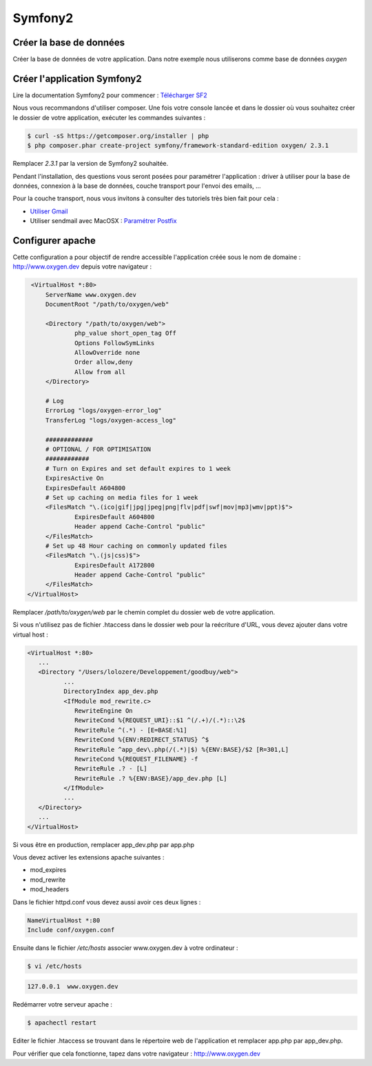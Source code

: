 Symfony2
========

Créer la base de données
------------------------

Créer la base de données de votre application. Dans notre exemple nous utiliserons comme base de données *oxygen*

Créer l'application Symfony2
----------------------------

Lire la documentation Symfony2 pour commencer : `Télécharger SF2 <http://symfony.com/download>`_

Nous vous recommandons d'utiliser composer. Une fois votre console lancée et 
dans le dossier où vous souhaitez créer le dossier de votre application, exécuter les
commandes suivantes :

.. code-block:: bash

    $ curl -sS https://getcomposer.org/installer | php
    $ php composer.phar create-project symfony/framework-standard-edition oxygen/ 2.3.1

Remplacer *2.3.1* par la version de Symfony2 souhaitée.

Pendant l'installation, des questions vous seront posées pour paramétrer l'application : driver à utiliser pour la base de données, 
connexion à la base de données, couche transport pour l'envoi des emails, ...

Pour la couche transport, nous vous invitons à consulter des tutoriels très bien fait pour cela :

* `Utiliser Gmail <http://symfony.com/fr/doc/current/cookbook/email/gmail.html>`_
* Utiliser sendmail avec MacOSX : `Paramétrer Postfix <http://www.justneuf.com/wiki/index.php/Envoyer_un_email_par_php_sous_Mac_OS_X>`_

Configurer apache
-----------------

Cette configuration a pour objectif de rendre accessible l'application créée sous le nom de domaine :
http://www.oxygen.dev depuis votre navigateur :

.. code-block:: apache

    <VirtualHost *:80>
        ServerName www.oxygen.dev
        DocumentRoot "/path/to/oxygen/web"

        <Directory "/path/to/oxygen/web">
                php_value short_open_tag Off
                Options FollowSymLinks
                AllowOverride none
                Order allow,deny
                Allow from all
        </Directory>

        # Log
        ErrorLog "logs/oxygen-error_log"
        TransferLog "logs/oxygen-access_log"

        #############
        # OPTIONAL / FOR OPTIMISATION
        ############
        # Turn on Expires and set default expires to 1 week
        ExpiresActive On
        ExpiresDefault A604800
        # Set up caching on media files for 1 week
        <FilesMatch "\.(ico|gif|jpg|jpeg|png|flv|pdf|swf|mov|mp3|wmv|ppt)$">
                ExpiresDefault A604800
                Header append Cache-Control "public"
        </FilesMatch>
        # Set up 48 Hour caching on commonly updated files
        <FilesMatch "\.(js|css)$">
                ExpiresDefault A172800
                Header append Cache-Control "public"
        </FilesMatch>
   </VirtualHost>

Remplacer */path/to/oxygen/web* par le chemin complet du dossier web de votre application.

Si vous n'utilisez pas de fichier .htaccess dans le dossier web pour la reécriture d'URL, vous devez ajouter dans votre
virtual host :

.. code-block:: apache

   <VirtualHost *:80>
      ...
      <Directory "/Users/lolozere/Developpement/goodbuy/web">
             ...
             DirectoryIndex app_dev.php
             <IfModule mod_rewrite.c>
                RewriteEngine On
                RewriteCond %{REQUEST_URI}::$1 ^(/.+)/(.*)::\2$
                RewriteRule ^(.*) - [E=BASE:%1]
                RewriteCond %{ENV:REDIRECT_STATUS} ^$
                RewriteRule ^app_dev\.php(/(.*)|$) %{ENV:BASE}/$2 [R=301,L]
                RewriteCond %{REQUEST_FILENAME} -f
                RewriteRule .? - [L]
                RewriteRule .? %{ENV:BASE}/app_dev.php [L]
             </IfModule>
             ...             
      </Directory>
      ...
   </VirtualHost>
   
Si vous être en production, remplacer app_dev.php par app.php

Vous devez activer les extensions apache suivantes :

* mod_expires
* mod_rewrite
* mod_headers

Dans le fichier httpd.conf vous devez aussi avoir ces deux lignes :

.. code-block:: apache

    NameVirtualHost *:80
    Include conf/oxygen.conf
    
Ensuite dans le fichier */etc/hosts* associer www.oxygen.dev à votre ordinateur :

.. code-block:: bash

    $ vi /etc/hosts
    
.. code-block:: text
    
    127.0.0.1  www.oxygen.dev
    
Redémarrer votre serveur apache :

.. code-block:: bash

    $ apachectl restart
    
Editer le fichier .htaccess se trouvant dans le répertoire web de l'application et remplacer app.php par app_dev.php.

Pour vérifier que cela fonctionne, tapez dans votre navigateur : http://www.oxygen.dev


